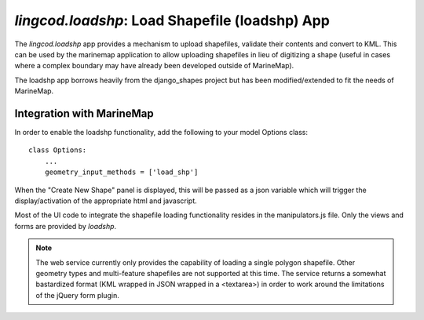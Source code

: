.. _loadshp:

`lingcod.loadshp`: Load Shapefile (loadshp) App
============================
The `lingcod.loadshp` app provides a mechanism to upload shapefiles, validate their contents and convert to KML. This can be used by the marinemap application to allow uploading shapefiles in lieu of digitizing a shape (useful in cases where a complex boundary may have already been developed outside of MarineMap).

The loadshp app borrows heavily from the django_shapes project but has been modified/extended to fit the needs of MarineMap.

Integration with MarineMap
--------------------------

In order to enable the loadshp functionality, add the following to your model Options class::

    class Options:
        ...
        geometry_input_methods = ['load_shp']

When the "Create New Shape" panel is displayed, this will be passed as a json variable which will trigger the display/activation of the appropriate html and javascript. 

Most of the UI code to integrate the shapefile loading functionality resides in the manipulators.js file. Only the views and forms are provided by `loadshp`.

.. note::

    The web service currently only provides the capability of loading a single polygon shapefile. Other geometry types and multi-feature shapefiles are not supported at this time. The service returns a somewhat bastardized format (KML wrapped in JSON wrapped in a <textarea>) in order to work around the limitations of the jQuery form plugin.


